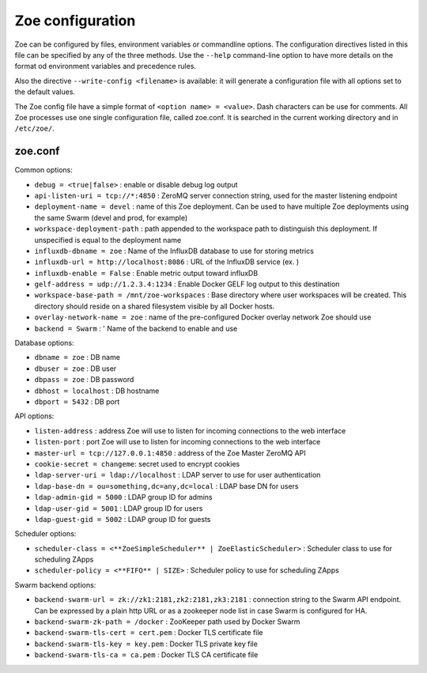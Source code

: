 .. _config_file:

Zoe configuration
=================

Zoe can be configured by files, environment variables or commandline options. The configuration directives listed in this file can be specified by any of the three methods. Use the ``--help`` command-line option to have more details on the format od environment variables and precedence rules.

Also the directive ``--write-config <filename>`` is available: it will generate a configuration file with all options set to the default values.

The Zoe config file have a simple format of ``<option name> = <value>``. Dash characters can be use for comments.
All Zoe processes use one single configuration file, called zoe.conf. It is searched in the current working directory and in ``/etc/zoe/``.

zoe.conf
--------

Common options:

* ``debug = <true|false>`` : enable or disable debug log output
* ``api-listen-uri = tcp://*:4850`` : ZeroMQ server connection string, used for the master listening endpoint
* ``deployment-name = devel`` : name of this Zoe deployment. Can be used to have multiple Zoe deployments using the same Swarm (devel and prod, for example)
* ``workspace-deployment-path`` : path appended to the workspace path to distinguish this deployment. If unspecified is equal to the deployment name
* ``influxdb-dbname = zoe`` : Name of the InfluxDB database to use for storing metrics
* ``influxdb-url = http://localhost:8086`` : URL of the InfluxDB service (ex. )
* ``influxdb-enable = False`` : Enable metric output toward influxDB
* ``gelf-address = udp://1.2.3.4:1234`` : Enable Docker GELF log output to this destination
* ``workspace-base-path = /mnt/zoe-workspaces`` : Base directory where user workspaces will be created. This directory should reside on a shared filesystem visible by all Docker hosts.
* ``overlay-network-name = zoe`` : name of the pre-configured Docker overlay network Zoe should use
* ``backend = Swarm`` : ' Name of the backend to enable and use

Database options:

* ``dbname = zoe`` : DB name
* ``dbuser = zoe`` : DB user
* ``dbpass = zoe`` : DB password
* ``dbhost = localhost`` : DB hostname
* ``dbport = 5432`` : DB port

API options:

* ``listen-address`` : address Zoe will use to listen for incoming connections to the web interface
* ``listen-port`` : port Zoe will use to listen for incoming connections to the web interface
* ``master-url = tcp://127.0.0.1:4850`` : address of the Zoe Master ZeroMQ API
* ``cookie-secret = changeme``: secret used to encrypt cookies

* ``ldap-server-uri = ldap://localhost`` : LDAP server to use for user authentication
* ``ldap-base-dn = ou=something,dc=any,dc=local`` : LDAP base DN for users
* ``ldap-admin-gid = 5000`` : LDAP group ID for admins
* ``ldap-user-gid = 5001`` : LDAP group ID for users
* ``ldap-guest-gid = 5002`` : LDAP group ID for guests

Scheduler options:

* ``scheduler-class = <**ZoeSimpleScheduler** | ZoeElasticScheduler>`` : Scheduler class to use for scheduling ZApps
* ``scheduler-policy = <**FIFO** | SIZE>`` : Scheduler policy to use for scheduling ZApps

Swarm backend options:

* ``backend-swarm-url = zk://zk1:2181,zk2:2181,zk3:2181`` : connection string to the Swarm API endpoint. Can be expressed by a plain http URL or as a zookeeper node list in case Swarm is configured for HA.
* ``backend-swarm-zk-path = /docker`` : ZooKeeper path used by Docker Swarm
* ``backend-swarm-tls-cert = cert.pem`` : Docker TLS certificate file
* ``backend-swarm-tls-key = key.pem`` : Docker TLS private key file
* ``backend-swarm-tls-ca = ca.pem`` : Docker TLS CA certificate file
